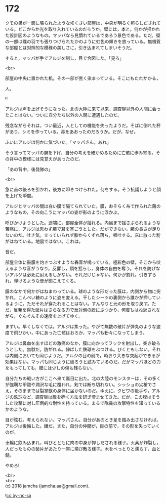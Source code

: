 #+OPTIONS: toc:nil
#+OPTIONS: \n:t

* 172

  クモの巣が一面に張られたような埃くさい部屋は，中央が明るく照らしだされている。どこからか光を取り入れているのだろうか。壁には，本と，何かが描かれた設計図のようなもの。マッパなら見慣れているであろう景色である。ただ，壁の一部は蝶の羽でも張りつけられたかのように虹色の輝きを放っている。無機質な部屋とは対照的な模様の美しさに，引き込まれてしまいそうだ。

  すると，マッパが手でアルジを制し，目で合図した。「見ろ」

  <br>

  部屋の中央に置かれた机。その一部が黒く染まっている。そこにもたれかかる，

  人。

  !!

  アルジは声を上げそうになった。北の大陸に来て以来，調査隊以外の人間に会ったことはない。ついに自分たち以外の人間に遭遇したのだ。

  残念ながらそれは，つい最近，人としての機能を失ったようだ。そばに倒れた杯があり，シミを作っている。毒をあおったのだろうか。だが，なぜ。

  ふいにアルジは何かに気づいた。「マッパさん，あれ」

  そう言ってマッパの腕を下げ，自分の考えを確かめるために亡骸に歩み寄る。その背中の模様には見覚えがあったのだ。

  「あの背中，後発隊の」

  <br>

  急に首の後ろを引かれ，後方に叩きつけられた。何をする。そう抗議しようと顔を上げた瞬間。

  アルジとマッパの間は白い膜で隔てられていた。膜，おそらく糸で作られた繭のようなもの，その向こうにマッパの姿が影のように浮かぶ。

  呼びかけようとした。途端に，部屋全体が揺れる。内臓まで揺さぶられるような苦痛に，アルジは思わず腕で耳を塞ごうとした。だができない。腕の長さが足りないのだ。吐き気。立っていられず膝からくずれ落ち，嘔吐する。床に散った粉がはねている。地震ではない。これは。

  音だ。

  部屋全体に鼓膜を灼きつぶすような轟音が鳴っている。極彩色の壁，そこから吠えるような音がうなり，反響し，頭を揺らし，身体の自由を奪う。それを防げないアルジは必死に耐えるしかない。それだけじゃない。何かが割れ，引きずられ，弾けるような音が聞こえてくる。

  膜のなかで何かがはねまわっている。球のような形だった膜は，内側から物に突かれ，こんぺい糖のように姿を変える。干したシーツの裏側から誰かが押しているように。ただそれが穿たれることはない。すんなりと元の形を取り戻す。ただ，反発を得た破片はさらなる力で反対側の膜にぶつかり，何度もはね返されながら，ぐんぐんその速度を上げてゆく。

  まずい。早くしなくては。アルジは焦った。やがて無数の破片が弾丸のような速度で飛びかい，中にあった亡骸はおろか，マッパも粉々になってしまう。

  アルジは鼻血を出すほどの激痛のなか，膜に向かってフックを射出し，突き破ろうとした。無駄だ。防がれる。伸ばした鉄球をぶつける。びくともしない。それは内側においても同じようだ。アルジの目の前で，時おり大きな突起ができるが効果はない。マッパも同じように破ろうと試みているのだ。だがマッパほどの力をもってしても，膜には少しの傷も残らない。

  自分たちの戦い方がここへ来て裏目に出た。北の大陸のモンスターは，その多くが強靭な甲殻や潤沢な毛に覆われ，剣では断ち切れない。シッショの尖槍でさえ，そのままでは裂掌獣の身体に届かないのだ。ゆえに，クビワの籠手や，アルジの鉄球など，調査隊は敵を砕く方法を研ぎ澄ませてきた。だが，この膜はそうした攻撃に対し圧倒的な耐性を持っている。まるで隊員の攻撃特性を知っているかのような。

  目が眩む。考えられない。マッパさん。自分があのとき足を踏み出さなければ。アルジは後悔した。嫌だ。また，自分の仲間が，目の前で，その形を失っていくのが。

  車輪に飲み込まれ，叫びとともに肉の中身が押しだされる様子。火薬が炸裂し，人だったものの破片があたり一帯に飛び散る様子。木をべっとりと濡らす，血と髄。

  やめろ!

  <br>
  <br>
  (c) 2018 jamcha (jamcha.aa@gmail.com).

  ![[http://i.creativecommons.org/l/by-nc-sa/4.0/88x31.png][cc by-nc-sa]]
